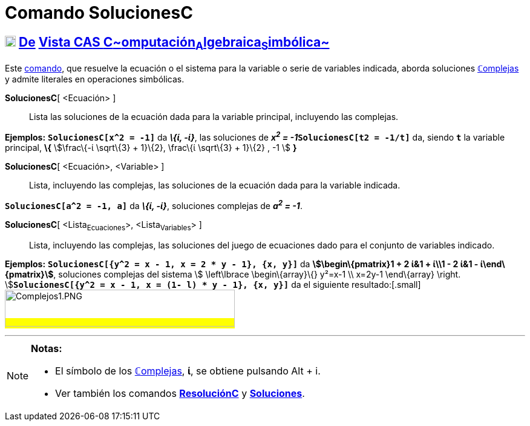 = Comando SolucionesC
:page-en: commands/CSolutions
ifdef::env-github[:imagesdir: /es/modules/ROOT/assets/images]

== xref:/Vista_CAS.adoc[image:18px-Menu_view_cas.svg.png[Menu view cas.svg,width=18,height=18]] xref:/commands/Comandos_Exclusivos_CAS_(Cálculo_Avanzado).adoc[De] xref:/Vista_CAS.adoc[Vista CAS **C**~[.small]#omputación#~**A**~[.small]#lgebraica#~**S**~[.small]#imbólica#~]

[.small]#Este xref:/Comandos.adoc[comando], que resuelve la ecuación o el sistema para la variable o serie de variables
indicada, aborda soluciones xref:/Números_complejos.adoc[**ℂ**omplejas] y admite literales en operaciones simbólicas.#

*SolucionesC*[ <Ecuación> ]::
  Lista las soluciones de la ecuación dada para la variable principal, incluyendo las complejas.

[EXAMPLE]
====

*Ejemplos:* *`++SolucionesC[x^2 = -1]++`* da *_\{ί, -ί}_*, las soluciones de **_x^2^ =
-1_****`++SolucionesC[t2 = -1/t]++`** da, siendo *`++t++`* la variable principal, *\{* stem:[\frac\{-ί \sqrt\{3} +
1}\{2}, \frac\{ί \sqrt\{3} + 1}\{2} , -1 ] *}*

====

*SolucionesC*[ <Ecuación>, <Variable> ]::
  Lista, incluyendo las complejas, las soluciones de la ecuación dada para la variable indicada.

[EXAMPLE]
====

*`++SolucionesC[a^2 = -1, a]++`* da *_\{ί, -ί}_*, soluciones complejas de *_a^2^ = -1_*.

====

*SolucionesC*[ <Lista~Ecuaciones~>, <Lista~Variables~> ]::
  Lista, incluyendo las complejas, las soluciones del juego de ecuaciones dado para el conjunto de variables indicado.

[EXAMPLE]
====

*Ejemplos:* *`++SolucionesC[{y^2 = x - 1, x = 2 * y - 1}, {x, y}]++`* da *[.small]#stem:[\begin\{pmatrix}1 + 2 ί&1 +
ί\\1 - 2 ί&1 - ί\end\{pmatrix}]#*, soluciones complejas del sistema [.small]##stem:[ \left\lbrace \begin\{array}\{}
y²=x-1 \\ x=2y-1 \end\{array} \right. ]##**`++SolucionesC[{y^2 = x - 1, x = (1- l) * y  - 1}, {x, y}]++`** da el
siguiente resultado:[.small]#image:380px-Complejos1.PNG[Complejos1.PNG,width=380,height=61]#

====

'''''

[NOTE]
====

*Notas:*

* El símbolo de los xref:/Números_complejos.adoc[**ℂ**omplejas], *ί*, se obtiene pulsando [.kcode]#Alt# + [.kcode]#i#.
* Ver también los comandos *xref:/commands/ResoluciónC.adoc[ResoluciónC]* y
*xref:/commands/Soluciones.adoc[Soluciones]*.

====
